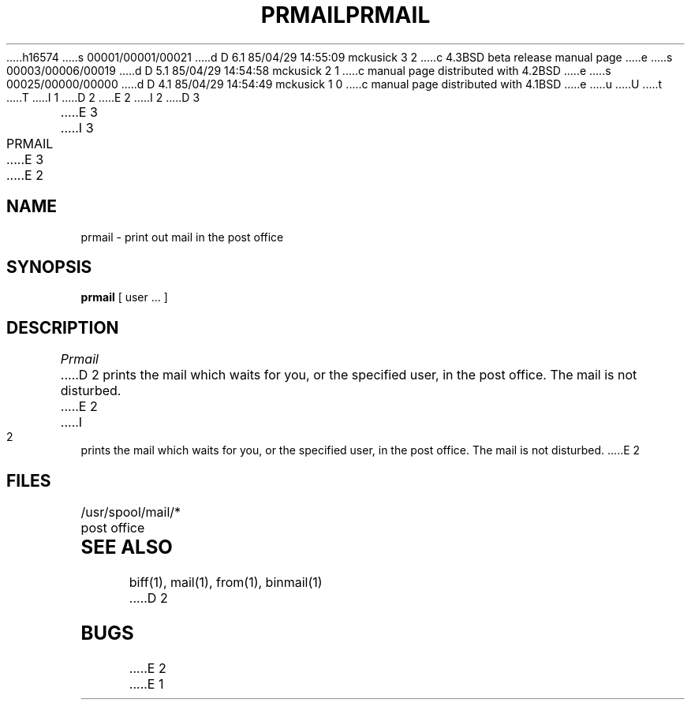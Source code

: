 h16574
s 00001/00001/00021
d D 6.1 85/04/29 14:55:09 mckusick 3 2
c 4.3BSD beta release manual page
e
s 00003/00006/00019
d D 5.1 85/04/29 14:54:58 mckusick 2 1
c manual page distributed with 4.2BSD
e
s 00025/00000/00000
d D 4.1 85/04/29 14:54:49 mckusick 1 0
c manual page distributed with 4.1BSD
e
u
U
t
T
I 1
.\" Copyright (c) 1980 Regents of the University of California.
.\" All rights reserved.  The Berkeley software License Agreement
.\" specifies the terms and conditions for redistribution.
.\"
.\"	%W% (Berkeley) %G%
.\"
D 2
.TH PRMAIL 1 2/24/79
E 2
I 2
D 3
.TH PRMAIL 1 "24 February 1979"
E 3
I 3
.TH PRMAIL 1 "%Q%"
E 3
E 2
.UC 4
.SH NAME
prmail \- print out mail in the post office
.SH SYNOPSIS
.B prmail
[ user ... ]
.SH DESCRIPTION
.I Prmail
D 2
prints the mail which waits for you,
or the specified user,
in the post office.
The mail is not disturbed.
E 2
I 2
prints the mail which waits for you, or the specified user,
in the post office.  The mail is not disturbed.
E 2
.SH FILES
.DT
/usr/spool/mail/*	post office
.SH SEE ALSO
biff(1), mail(1), from(1), binmail(1)
D 2
.SH BUGS
E 2
E 1
